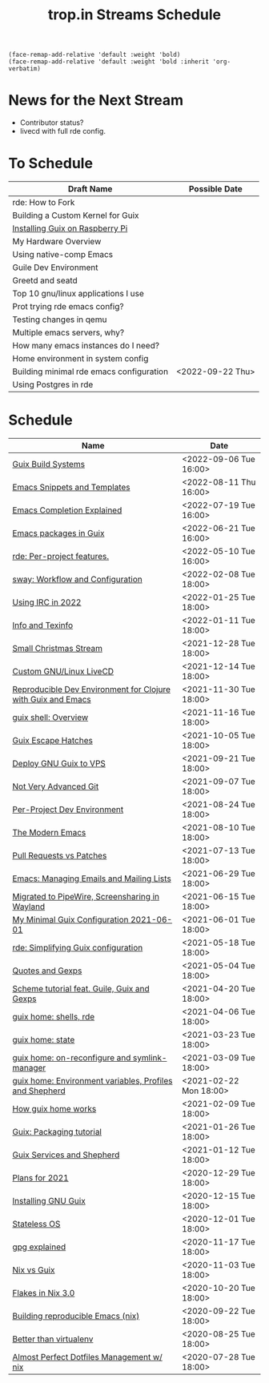 :PROPERTIES:
:ID:       0fdb5c53-390f-4108-bf49-4e417cfe0296
:END:
#+title: trop.in Streams Schedule

#+begin_src elisp
(face-remap-add-relative 'default :weight 'bold)
(face-remap-add-relative 'default :weight 'bold :inherit 'org-verbatim)
#+end_src

* News for the Next Stream
- Contributor status?
- livecd with full rde config.

* To Schedule
| Draft Name                               | Possible Date    |
|------------------------------------------+------------------|
| rde: How to Fork                         |                  |
| Building a Custom Kernel for Guix        |                  |
| [[id:7225e4cc-6198-4d85-8328-749b796fda1e][Installing Guix on Raspberry Pi]]          |                  |
| My Hardware Overview                     |                  |
| Using native-comp Emacs                  |                  |
| Guile Dev Environment                    |                  |
| Greetd and seatd                         |                  |
| Top 10 gnu/linux applications I use      |                  |
| Prot trying rde emacs config?            |                  |
| Testing changes in qemu                  |                  |
| Multiple emacs servers, why?             |                  |
| How many emacs instances do I need?      |                  |
| Home environment in system config        |                  |
| Building minimal rde emacs configuration | <2022-09-22 Thu> |
| Using Postgres in rde                    |                  |


* Schedule
| Name                                                         | Date                   |
|--------------------------------------------------------------+------------------------|
| [[id:49057edb-c175-4df4-968b-842562ceb692][Guix Build Systems]]                                           | <2022-09-06 Tue 16:00> |
| [[id:cba7d6a3-cf88-4872-ae04-e5f47d27f861][Emacs Snippets and Templates]]                                 | <2022-08-11 Thu 16:00> |
| [[id:48c20b75-aeea-4b92-a8ac-5f0fcb3a0161][Emacs Completion Explained]]                                   | <2022-07-19 Tue 16:00> |
| [[id:1a27280b-b340-4690-b46b-838280a4365f][Emacs packages in Guix]]                                       | <2022-06-21 Tue 16:00> |
| [[id:386c8a45-8266-4518-9228-0cf69e836cf3][rde: Per-project features.]]                                   | <2022-05-10 Tue 16:00> |
| [[id:7da1171c-6756-4a39-ac8f-b6faf5f5ea75][sway: Workflow and Configuration]]                             | <2022-02-08 Tue 18:00> |
| [[id:490ec763-0b0b-4aab-9821-e925a10affbe][Using IRC in 2022]]                                            | <2022-01-25 Tue 18:00> |
| [[id:d46031a4-6989-4867-91eb-80452eea3f63][Info and Texinfo]]                                             | <2022-01-11 Tue 18:00> |
| [[id:942cf3b8-ea3b-4c9f-98a4-89d8cf23926a][Small Christmas Stream]]                                       | <2021-12-28 Tue 18:00> |
| [[id:b8446fe3-94b1-4531-9df1-915c8ccea456][Custom GNU/Linux LiveCD]]                                      | <2021-12-14 Tue 18:00> |
| [[id:f1a693ce-02d5-4f8b-b4ff-01284ebcf662][Reproducible Dev Environment for Clojure with Guix and Emacs]] | <2021-11-30 Tue 18:00> |
| [[id:070a6b4b-39ef-4233-8a83-753ca2a4a8bd][guix shell: Overview]]                                         | <2021-11-16 Tue 18:00> |
| [[id:f6b05f22-746c-4d78-bba2-61a8706c6609][Guix Escape Hatches]]                                          | <2021-10-05 Tue 18:00> |
| [[id:d7739104-da63-4206-b0ff-f4fa04039f0d][Deploy GNU Guix to VPS]]                                       | <2021-09-21 Tue 18:00> |
| [[id:d0311574-3528-49fb-95a5-2233b2b371a9][Not Very Advanced Git]]                                        | <2021-09-07 Tue 18:00> |
| [[id:65d096bd-7438-4b25-af01-e7da37aafade][Per-Project Dev Environment]]                                  | <2021-08-24 Tue 18:00> |
| [[id:95f5c8a7-007a-4b0c-b3c7-c971d0346b98][The Modern Emacs]]                                             | <2021-08-10 Tue 18:00> |
| [[id:80734097-5d8b-4b4d-b4ba-2ad13b8efbc9][Pull Requests vs Patches]]                                     | <2021-07-13 Tue 18:00> |
| [[id:2a8b9445-45da-4c68-82d0-0d93a9518641][Emacs: Managing Emails and Mailing Lists]]                     | <2021-06-29 Tue 18:00> |
| [[id:41d8a265-921d-421c-96ab-b0ef38bc24c2][Migrated to PipeWire, Screensharing in Wayland]]               | <2021-06-15 Tue 18:00> |
| [[id:7b1231e9-3ae0-487e-b108-261b65f26dba][My Minimal Guix Configuration 2021-06-01]]                     | <2021-06-01 Tue 18:00> |
| [[id:4da6e427-499c-4b5d-8431-86abcf393563][rde: Simplifying Guix configuration]]                          | <2021-05-18 Tue 18:00> |
| [[id:f71366ce-24d8-4d54-a9ee-536370fd14cf][Quotes and Gexps]]                                             | <2021-05-04 Tue 18:00> |
| [[id:f98634f0-dc12-4011-96c9-bf0b4d51fdb4][Scheme tutorial feat. Guile, Guix and Gexps]]                  | <2021-04-20 Tue 18:00> |
| [[id:80578282-1801-471e-87d0-90cae84339c3][guix home: shells, rde]]                                       | <2021-04-06 Tue 18:00> |
| [[id:45abbbd2-fc04-453f-b2db-c5856310db3d][guix home: state]]                                             | <2021-03-23 Tue 18:00> |
| [[id:0a01de75-7fa9-4c68-b24b-93719e696083][guix home: on-reconfigure and symlink-manager]]                | <2021-03-09 Tue 18:00> |
| [[id:e60dce84-0f0c-4c0b-a7aa-457fd93b3ca3][guix home: Environment variables, Profiles and Shepherd]]      | <2021-02-22 Mon 18:00> |
| [[id:e24711fb-7b7c-473d-812b-715094106acf][How guix home works]]                                          | <2021-02-09 Tue 18:00> |
| [[id:a557af5c-65cc-40c5-9243-fae79d0f21ac][Guix: Packaging tutorial]]                                     | <2021-01-26 Tue 18:00> |
| [[id:ce0d2529-a7d1-4f65-8e43-d1cba379ce8f][Guix Services and Shepherd]]                                   | <2021-01-12 Tue 18:00> |
| [[id:0546f087-1d8f-4247-a9c0-67fba7dc3669][Plans for 2021]]                                               | <2020-12-29 Tue 18:00> |
| [[id:74d7b288-906a-4309-91ef-05109d19a63d][Installing GNU Guix]]                                          | <2020-12-15 Tue 18:00> |
| [[id:badddb19-edbc-4584-90c2-580176480aa4][Stateless OS]]                                                 | <2020-12-01 Tue 18:00> |
| [[id:896d4623-9ada-4ab5-af9a-3696ef90b1a1][gpg explained]]                                                | <2020-11-17 Tue 18:00> |
| [[id:b571e9f6-2f43-4ae5-b469-480a3c29b3a5][Nix vs Guix]]                                                  | <2020-11-03 Tue 18:00> |
| [[id:eed725a7-72df-4da2-b3fc-936347651480][Flakes in Nix 3.0]]                                            | <2020-10-20 Tue 18:00> |
| [[id:ad769738-bb12-436e-98f5-9a68ad4eb33e][Building reproducible Emacs (nix)]]                            | <2020-09-22 Tue 18:00> |
| [[id:0d9cb82b-5a1e-4e62-9c49-15a2a98b228b][Better than virtualenv]]                                       | <2020-08-25 Tue 18:00> |
| [[id:3e445d03-17a8-4e86-aa32-f6c92c4c87e7][Almost Perfect Dotfiles Management w/ nix]]                    | <2020-07-28 Tue 18:00> |

